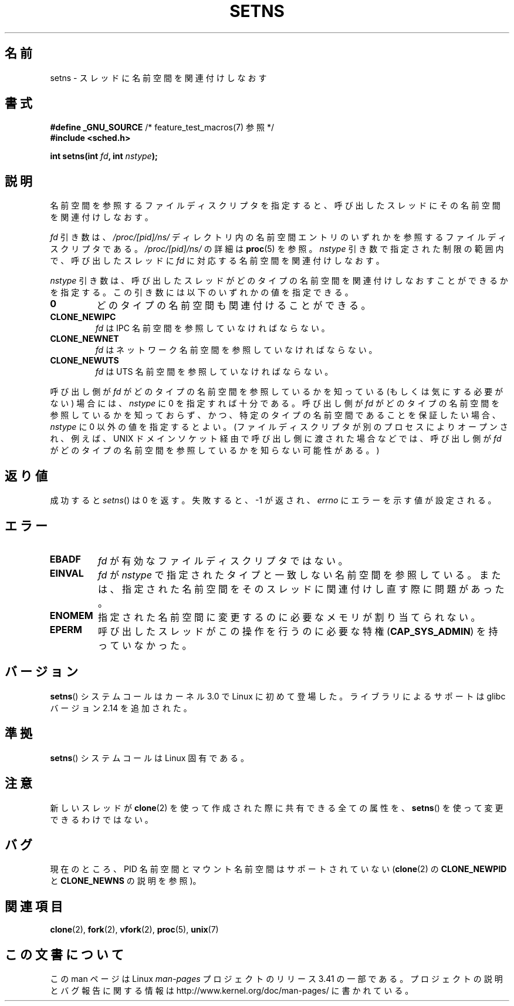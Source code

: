 .\" Copyright (C) 2011, Eric Biederman <ebiederm@xmission.com>
.\" Licensed under the GPLv2
.\"
.\"*******************************************************************
.\"
.\" This file was generated with po4a. Translate the source file.
.\"
.\"*******************************************************************
.TH SETNS 2 2012\-05\-04 Linux "Linux Programmer's Manual"
.SH 名前
setns \- スレッドに名前空間を関連付けしなおす
.SH 書式
.nf
\fB#define _GNU_SOURCE\fP             /* feature_test_macros(7) 参照 */
\fB#include <sched.h>\fP
.sp
\fBint setns(int \fP\fIfd\fP\fB, int \fP\fInstype\fP\fB);\fP
.fi
.SH 説明
名前空間を参照するファイルディスクリプタを指定すると、
呼び出したスレッドにその名前空間を関連付けしなおす。

\fIfd\fP 引き数は、 \fI/proc/[pid]/ns/\fP ディレクトリ内の名前空間エントリ
のいずれかを参照するファイルディスクリプタである。
\fI/proc/[pid]/ns/\fP の詳細は \fBproc\fP(5) を参照。
\fInstype\fP 引き数で指定された制限の範囲内で、
呼び出したスレッドに \fIfd\fP に対応する名前空間を関連付けしなおす。

\fInstype\fP 引き数は、呼び出したスレッドがどのタイプの名前空間を
関連付けしなおすことができるかを指定する。
この引き数には以下のいずれかの値を指定できる。
.TP 
\fB0\fP
どのタイプの名前空間も関連付けることができる。
.TP 
\fBCLONE_NEWIPC\fP
\fIfd\fP は IPC 名前空間を参照していなければならない。
.TP 
\fBCLONE_NEWNET\fP
\fIfd\fP はネットワーク名前空間を参照していなければならない。
.TP 
\fBCLONE_NEWUTS\fP
\fIfd\fP は UTS 名前空間を参照していなければならない。
.PP
呼び出し側が \fIfd\fP がどのタイプの名前空間を参照しているかを知っている
(もしくは気にする必要がない) 場合には、 \fInstype\fP に 0 を指定すれば十分
である。呼び出し側が \fIfd\fP がどのタイプの名前空間を参照しているかを
知っておらず、かつ、特定のタイプの名前空間であることを保証したい場合、
\fInstype\fP に 0 以外の値を指定するとよい。 (ファイルディスクリプタが別の
プロセスによりオープンされ、例えば、UNIX ドメインソケット経由で呼び出し
側に渡された場合などでは、呼び出し側が \fIfd\fP がどのタイプの名前空間を
参照しているかを知らない可能性がある。)
.SH 返り値
成功すると \fIsetns\fP() は 0 を返す。
失敗すると、 \-1 が返され、 \fIerrno\fP にエラーを示す値が設定される。
.SH エラー
.TP 
\fBEBADF\fP
\fIfd\fP が有効なファイルディスクリプタではない。
.TP 
\fBEINVAL\fP
\fIfd\fP が \fInstype\fP で指定されたタイプと一致しない名前空間を参照している。
または、指定された名前空間をそのスレッドに関連付けし直す際に問題
があった。
.TP 
\fBENOMEM\fP
指定された名前空間に変更するのに必要なメモリが割り当てられない。
.TP 
\fBEPERM\fP
呼び出したスレッドがこの操作を行うのに必要な特権 (\fBCAP_SYS_ADMIN\fP) を
持っていなかった。
.SH バージョン
\fBsetns\fP() システムコールはカーネル 3.0 で Linux に初めて登場した。
ライブラリによるサポートは glibc バージョン 2.14 を追加された。
.SH 準拠
\fBsetns\fP() システムコールは Linux 固有である。
.SH 注意
新しいスレッドが \fBclone\fP(2) を使って作成された際に共有できる全ての属性を、
\fBsetns\fP() を使って変更できるわけではない。
.SH バグ
現在のところ、 PID 名前空間とマウント名前空間はサポートされていない
(\fBclone\fP(2) の \fBCLONE_NEWPID\fP と \fBCLONE_NEWNS\fP の説明を参照)。
.SH 関連項目
\fBclone\fP(2), \fBfork\fP(2), \fBvfork\fP(2), \fBproc\fP(5), \fBunix\fP(7)
.SH この文書について
この man ページは Linux \fIman\-pages\fP プロジェクトのリリース 3.41 の一部
である。プロジェクトの説明とバグ報告に関する情報は
http://www.kernel.org/doc/man\-pages/ に書かれている。
